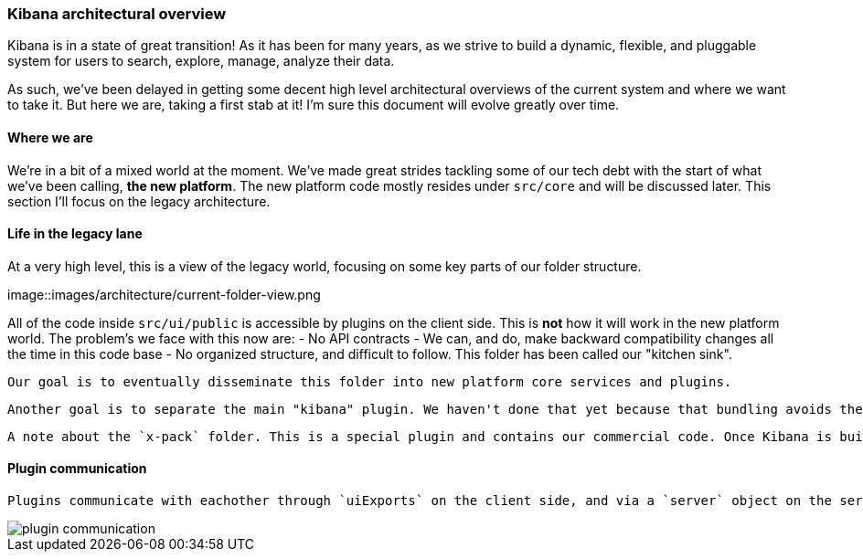 [[development-architecture]]
=== Kibana architectural overview

Kibana is in a state of great transition!  
As it has been for many years, as we strive to build a dynamic,
 flexible, and pluggable system for users to search, explore, manage, analyze their data.

As such, we've been delayed in getting some decent high level architectural overviews
 of the current system and where we want to take it.  But here we are, taking a first stab at it! 
  I'm sure this document will evolve greatly over time.

[float]
==== Where we are

We're in a bit of a mixed world at the moment. 
We've made great strides tackling some of our tech debt with the start of what we've been calling,
*the new platform*. The new platform code mostly resides under `src/core` and will be discussed later. This section I'll focus on the legacy architecture.

[float]
==== Life in the legacy lane

At a very high level, this is a view of the legacy world, focusing on some key parts of our folder structure.

image::images/architecture/current-folder-view.png

All of the code inside `src/ui/public` is accessible by plugins on the client side. This is *not* how it will work in the new platform world.  The problem's we face with this now are:
 - No API contracts
 - We can, and do, make backward compatibility changes all the time in this code base
 - No organized structure, and difficult to follow.  This folder has been called our "kitchen sink".

 Our goal is to eventually disseminate this folder into new platform core services and plugins.

 Another goal is to separate the main "kibana" plugin. We haven't done that yet because that bundling avoids the loading screen when clicking between the Discover, Dashboard, Visualize, etc apps. Other plugin applications (for instance, if you click on Timelion), will require loading time.  We are trying to remove this step. 

 A note about the `x-pack` folder. This is a special plugin and contains our commercial code. Once Kibana is built the x-pack code resides in the `node_modules` folder. This is different from external plugins which end up in the `plugins` folder. It also has some other quirks, like there is some shared code all of our commercial products reference.

[float]
==== Plugin communication

 Plugins communicate with eachother through `uiExports` on the client side, and via a `server` object on the server side. They can both gather information other plugins have exposed via these modules, as well as expose their own information. 

image::images/architecture/plugin-communication.png[]

